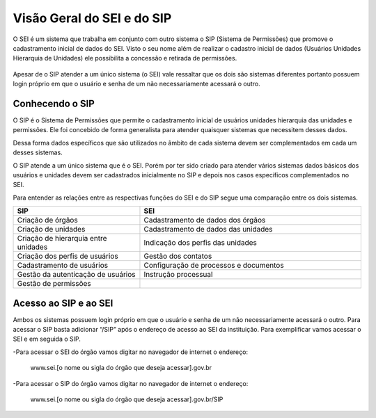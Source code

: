Visão Geral do SEI e do SIP
============================

O SEI é um sistema que trabalha em conjunto com outro sistema o SIP (Sistema de Permissões) que promove o cadastramento inicial de dados do SEI. Visto o seu nome além de realizar o cadastro inicial de dados (Usuários Unidades Hierarquia de Unidades) ele possibilita a concessão e retirada de permissões.

.. figure:: _static/images/01-01_Introducao_SEI_SIP.png

Apesar de o SIP atender a um único sistema (o SEI) vale ressaltar que os dois são sistemas diferentes portanto possuem login próprio em que o usuário e senha de um não necessariamente acessará o outro.

Conhecendo o SIP
----------------

O SIP é o Sistema de Permissões que permite o cadastramento inicial de usuários unidades hierarquia das unidades e permissões. Ele foi concebido de forma generalista para atender quaisquer sistemas que necessitem desses dados.

Dessa forma dados específicos que são utilizados no âmbito de cada sistema devem ser complementados em cada um desses sistemas.

O SIP atende a um único sistema que é o SEI. Porém por ter sido criado para atender vários sistemas dados básicos dos usuários e unidades devem ser cadastrados inicialmente no SIP e depois nos casos específicos complementados no SEI.

Para entender as relações entre as respectivas funções do SEI e do SIP segue uma comparação entre os dois sistemas.


.. list-table::
   :widths: 20 35
   :header-rows: 1

   - * SIP
     * SEI
   - * Criação de órgãos
     * Cadastramento de dados dos órgãos
   - * Criação de unidades
     * Cadastramento de dados das unidades
   - * Criação de hierarquia entre unidades
     * Indicação dos perfis das unidades
   - * Criação dos perfis de usuários
     * Gestão dos contatos
   - * Cadastramento de usuários
     * Configuração de processos e documentos
   - * Gestão da autenticação de usuários
     * Instrução processual
   - * Gestão de permissões
     * 


Acesso ao SIP e ao SEI
----------------------

Ambos os sistemas possuem login próprio em que o usuário e senha de um não necessariamente acessará o outro.
Para acessar o SIP basta adicionar “/SIP” após o endereço de acesso ao SEI da instituição. Para exemplificar vamos acessar o SEI e em seguida o SIP.

-Para acessar o SEI do órgão vamos digitar no navegador de internet o endereço:
 
  www.sei.[o nome ou sigla do órgão que deseja acessar].gov.br

.. figure:: _static/images/01-01_Introducao-Login_SEI.png

-Para acessar o SIP do órgão vamos digitar no navegador de internet o endereço:
 
  www.sei.[o nome ou sigla do órgão que deseja acessar].gov.br/SIP

.. figure:: _static/images/01-01_Introducao-Login_SIP.png